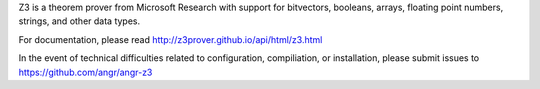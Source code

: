 Z3 is a theorem prover from Microsoft Research with support for bitvectors, booleans, arrays, floating point numbers, strings, and other data types.

For documentation, please read http://z3prover.github.io/api/html/z3.html

In the event of technical difficulties related to configuration, compiliation, or installation, please submit issues to https://github.com/angr/angr-z3

